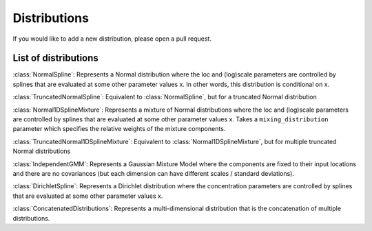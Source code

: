Distributions
=============

If you would like to add a new distribution, please open a pull request.

List of distributions
---------------------

:class:`NormalSpline`:
Represents a Normal distribution where the loc and (log)scale parameters are
controlled by splines that are evaluated at some other parameter values x. In
other words, this distribution is conditional on x.

:class:`TruncatedNormalSpline`:
Equivalent to :class:`NormalSpline`, but for a truncated Normal distribution

:class:`Normal1DSplineMixture`:
Represents a mixture of Normal distributions where the loc and (log)scale parameters are
controlled by splines that are evaluated at some other parameter values x. Takes a
``mixing_distribution`` parameter which specifies the relative weights of the mixture components.

:class:`TruncatedNormal1DSplineMixture`:
Equivalent to :class:`Normal1DSplineMixture`, but for multiple truncated Normal distributions

:class:`IndependentGMM`:
Represents a Gaussian Mixture Model where the components are fixed to their input locations
and there are no covariances (but each dimension can have different scales / standard deviations).

:class:`DirichletSpline`:
Represents a Dirichlet distribution where the concentration parameters are
controlled by splines that are evaluated at some other parameter values x.

:class:`ConcatenatedDistributions`:
Represents a multi-dimensional distribution that is the concatenation of multiple distributions.
